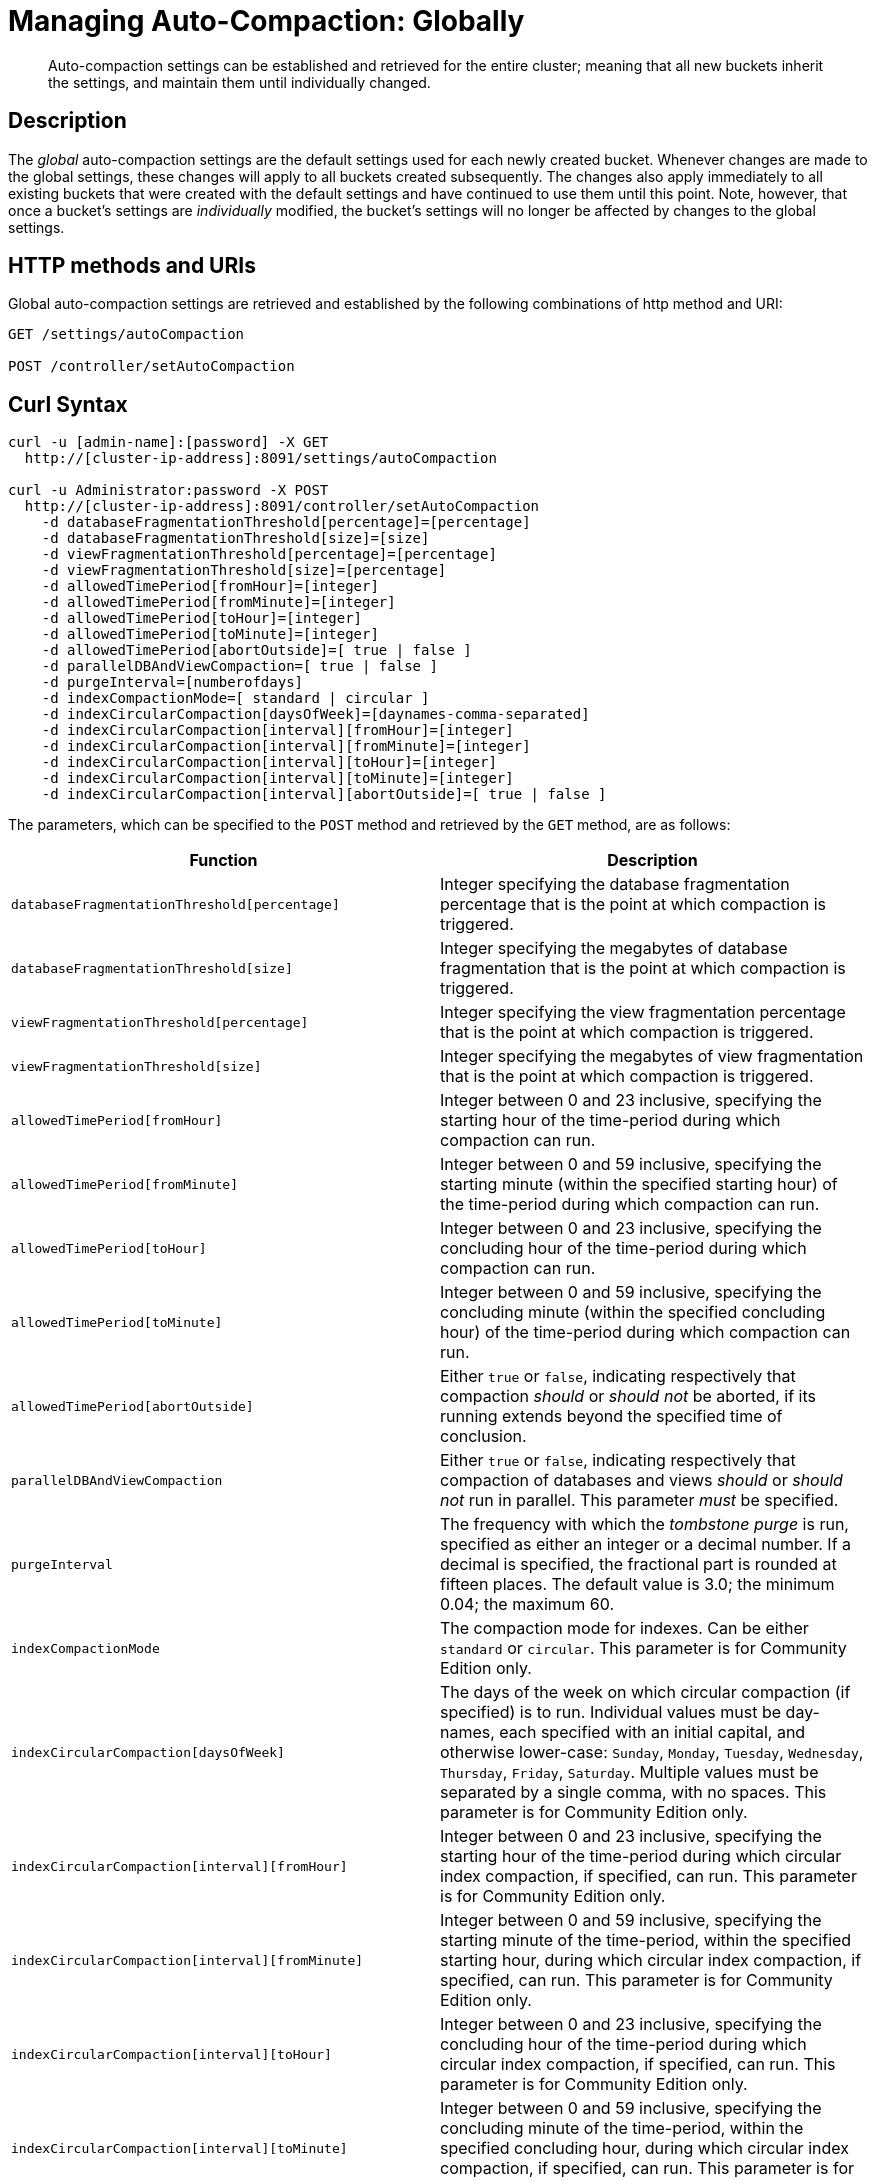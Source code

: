 = Managing Auto-Compaction: Globally

[abstract]
Auto-compaction settings can be established and retrieved for the entire cluster; meaning that all new buckets inherit the settings, and maintain them until individually changed.

== Description

The _global_ auto-compaction settings are the default settings used for each newly created bucket.
Whenever changes are made to the global settings, these changes will apply to all buckets created subsequently.
The changes also apply immediately to all existing buckets that were created with the default settings and have continued to use them until this point.
Note, however, that once a bucket's settings are _individually_ modified, the bucket's settings will no longer be affected by changes to the global settings.

== HTTP methods and URIs

Global auto-compaction settings are retrieved and established by the following combinations of http method and URI:

----
GET /settings/autoCompaction

POST /controller/setAutoCompaction
----

== Curl Syntax

----
curl -u [admin-name]:[password] -X GET
  http://[cluster-ip-address]:8091/settings/autoCompaction

curl -u Administrator:password -X POST
  http://[cluster-ip-address]:8091/controller/setAutoCompaction
    -d databaseFragmentationThreshold[percentage]=[percentage]
    -d databaseFragmentationThreshold[size]=[size]
    -d viewFragmentationThreshold[percentage]=[percentage]
    -d viewFragmentationThreshold[size]=[percentage]
    -d allowedTimePeriod[fromHour]=[integer]
    -d allowedTimePeriod[fromMinute]=[integer]
    -d allowedTimePeriod[toHour]=[integer]
    -d allowedTimePeriod[toMinute]=[integer]
    -d allowedTimePeriod[abortOutside]=[ true | false ]
    -d parallelDBAndViewCompaction=[ true | false ]
    -d purgeInterval=[numberofdays]
    -d indexCompactionMode=[ standard | circular ]
    -d indexCircularCompaction[daysOfWeek]=[daynames-comma-separated]
    -d indexCircularCompaction[interval][fromHour]=[integer]
    -d indexCircularCompaction[interval][fromMinute]=[integer]
    -d indexCircularCompaction[interval][toHour]=[integer]
    -d indexCircularCompaction[interval][toMinute]=[integer]
    -d indexCircularCompaction[interval][abortOutside]=[ true | false ]
----

The parameters, which can be specified to the `POST` method and retrieved by the `GET` method, are as follows:

[cols="20,20"]
|===
| Function | Description

| `databaseFragmentationThreshold[percentage]`
| Integer specifying the database fragmentation percentage that is the point at which compaction is triggered.

| `databaseFragmentationThreshold[size]`
| Integer specifying the megabytes of database fragmentation that is the point at which compaction is triggered.

| `viewFragmentationThreshold[percentage]`
| Integer specifying the view fragmentation percentage that is the point at which compaction is triggered.

| `viewFragmentationThreshold[size]`
| Integer specifying the megabytes of view fragmentation that is the point at which compaction is triggered.

| `allowedTimePeriod[fromHour]`
| Integer between 0 and 23 inclusive, specifying the starting hour of the time-period during which compaction can run.

| `allowedTimePeriod[fromMinute]`
| Integer between 0 and 59 inclusive, specifying the starting minute (within the specified starting hour) of the time-period during which compaction can run.

| `allowedTimePeriod[toHour]`
| Integer between 0 and 23 inclusive, specifying the concluding hour of the time-period during which compaction can run.

| `allowedTimePeriod[toMinute]`
| Integer between 0 and 59 inclusive, specifying the concluding minute (within the specified concluding hour) of the time-period during which compaction can run.

| `allowedTimePeriod[abortOutside]`
| Either `true` or `false`, indicating respectively that compaction _should_ or _should not_ be aborted, if its running extends beyond the specified time of conclusion.

| `parallelDBAndViewCompaction`
| Either `true` or `false`, indicating respectively that compaction of databases and views _should_ or _should not_ run in parallel.
This parameter _must_ be specified.

| `purgeInterval`
| The frequency with which the _tombstone purge_ is run, specified as either an integer or a decimal number.
If a decimal is specified, the fractional part is rounded at fifteen places.
The default value is 3.0; the minimum 0.04; the maximum 60.

| `indexCompactionMode`
| The compaction mode for indexes.
Can be either `standard` or `circular`.
This parameter is for Community Edition only.

| `indexCircularCompaction[daysOfWeek]`
| The days of the week on which circular compaction (if specified) is to run.
Individual values must be day-names, each specified with an initial capital, and otherwise lower-case: `Sunday`, `Monday`, `Tuesday`, `Wednesday`, `Thursday`, `Friday`, `Saturday`.
Multiple values must be separated by a single comma, with no spaces.
This parameter is for Community Edition only.

| `indexCircularCompaction[interval][fromHour]`
| Integer between 0 and 23 inclusive, specifying the starting hour of the time-period during which circular index compaction, if specified, can run.
This parameter is for Community Edition only.

| `indexCircularCompaction[interval][fromMinute]`
| Integer between 0 and 59 inclusive, specifying the starting minute of the time-period, within the specified starting hour, during which circular index compaction, if specified, can run.
This parameter is for Community Edition only.

| `indexCircularCompaction[interval][toHour]`
| Integer between 0 and 23 inclusive, specifying the concluding hour of the time-period during which circular index compaction, if specified, can run.
This parameter is for Community Edition only.

| `indexCircularCompaction[interval][toMinute]`
| Integer between 0 and 59 inclusive, specifying the concluding minute of the time-period, within the specified concluding hour, during which circular index compaction, if specified, can run.
This parameter is for Community Edition only.

| `indexCircularCompaction[interval][abortOutside]`
| Either `true` or `false`, indicating respectively that circular index compaction, if specified, _should_ or _should not_ be aborted, if its running extends beyond the specified time of conclusion.
This parameter is for Community Edition only.
|===

[#responses]
== Responses

If successful, `200 OK` is given, and an object containing group-related information is returned.

A malformed URI gives `400 Object Not Found`.
Failure to authenticate gives `401 Unauthorized`.

An attempt to establish global auto-compaction settings that does not include the `parallelDBAndViewCompaction` parameter fails with `400 Bad Request` and an object that includes the following key-value pair: `{"parallelDBAndViewCompaction":"parallelDBAndViewCompaction is missing"}`.

If, when auto-compaction settings are being established, one or more individual parameter-values are incorrectly specified, `400 Bad Request` is returned, and an object containing error messages is displayed.
For example, attempting to assign `allowedTimePeriod[toHour]` the value `24` returns `"allowedTimePeriod[toHour]":"to hour is too large. Allowed range is 0 - 23"`.

Index-fragmentation parameters, which apply only to Couchbase Server Community Edition, are ignored if established for a cluster consisting of Enterprise Edition-based nodes.

If one or more individual parameter-names are incorrectly specified:

* The call may succeed, returning `200 OK`.
The values assigned to validly specified parameters will be applied.

* An invalid parameter-name and its assigned value may be ignored.
For example, specifying `-d purgeIntervalg=11` leaves the `purgeInterval` at its current value.

* An invalid parameter-specification may result in the value being established as `"undefined"`.
For example, specifying `-d allowedTimePeriod[toMinut3e]=10` results in a setting such as the following:

----
"allowedTimePeriod": {
      "fromHour": 7,
      "toHour": 12,
      "fromMinute": 7,
      "toMinute": "undefined",
      "abortOutside": true
    },
----

Failure to establish settings correctly is likely to generate errors; and may have further, unpredictable consequences.

== Examples

The following examples show how to retrieve and establish auto-compaction settings, globally.

=== Retrieving Global Auto-Compaction Settings

The following command retrieves the global auto-compaction settings.
Note that the output is piped to the https://stedolan.github.io/jq/[jq] command, to optimize readability.

----
curl -i -X GET http://10.143.193.101:8091/settings/autoCompaction \
-u Administrator:password  | jq
----

If successful, the command returns output similar to the following:

----
{
  "autoCompactionSettings": {
    "parallelDBAndViewCompaction": false,
    "allowedTimePeriod": {
      "fromHour": 1,
      "toHour": 2,
      "fromMinute": 30,
      "toMinute": 30,
      "abortOutside": true
    },
    "databaseFragmentationThreshold": {
      "percentage": 50,
      "size": 52428800
    },
    "viewFragmentationThreshold": {
      "percentage": 70,
      "size": 52428800
    },
    "indexCompactionMode": "circular",
    "indexCircularCompaction": {
      "daysOfWeek": "Sunday,Monday,Tuesday,Wednesday,Thursday,Friday,Saturday",
      "interval": {
        "fromHour": 0,
        "toHour": 0,
        "fromMinute": 0,
        "toMinute": 0,
        "abortOutside": false
      }
    },
    "indexFragmentationThreshold": {
      "percentage": 30
    }
  },
  "purgeInterval": 30
}
----

=== Establishing Global Auto-Compaction Settings

The following command provides values for all the global auto-compaction parameters.

----
curl -i -X POST http://10.143.192.101:8091/controller/setAutoCompaction \
-u Administrator:password \
-d databaseFragmentationThreshold[percentage]=30 \
-d databaseFragmentationThreshold[size]=1073741824 \
-d viewFragmentationThreshold[percentage]=30 \
-d viewFragmentationThreshold[size]=1073741824 \
-d allowedTimePeriod[fromHour]=0 \
-d allowedTimePeriod[fromMinute]=0 \
-d allowedTimePeriod[toHour]=6 \
-d allowedTimePeriod[toMinute]=0 \
-d allowedTimePeriod[abortOutside]=true \
-d parallelDBAndViewCompaction=false \
-d purgeInterval=3.0 \
-d indexCompactionMode=circular \
-d indexCircularCompaction[daysOfWeek]=Monday,Wednesday,Friday \
-d indexCircularCompaction[interval][fromHour]=6 \
-d indexCircularCompaction[interval][fromMinute]=0 \
-d indexCircularCompaction[interval][toHour]=9 \
-d indexCircularCompaction[interval][toMinute]=0 \
-d indexCircularCompaction[interval][abortOutside]=true
----

This example establishes fragmentation thresholds and sizes for database and view, and specifies the time-period during which compaction should occur.
It specifies that compaction be aborted if it should overrun this time-period.
Parallel compaction for database and view is switched _off_.
The tombstone purge interval is set to 3 days; and _circular_ standard compaction is specified for particular days and hours.

== See Also

The Couchbase CLI allows auto-compaction to be managed by means of the xref:cli:cbcli/couchbase-cli-setting-compaction.adoc[setting-compaction] command.
For information on managing auto-compaction with Couchbase Web Console, see xref:manage:manage-settings/configure-compact-settings.html[Auto-Compaction].

